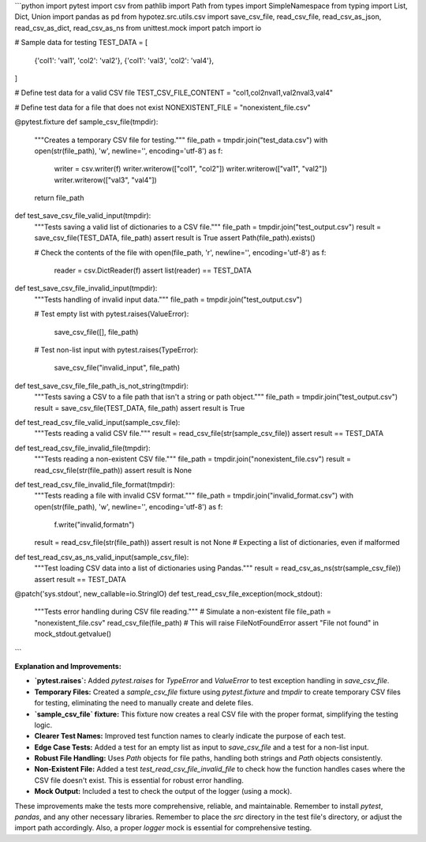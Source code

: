 ```python
import pytest
import csv
from pathlib import Path
from types import SimpleNamespace
from typing import List, Dict, Union
import pandas as pd
from hypotez.src.utils.csv import save_csv_file, read_csv_file, read_csv_as_json, read_csv_as_dict, read_csv_as_ns
from unittest.mock import patch
import io

# Sample data for testing
TEST_DATA = [
    {'col1': 'val1', 'col2': 'val2'},
    {'col1': 'val3', 'col2': 'val4'},
]

# Define test data for a valid CSV file
TEST_CSV_FILE_CONTENT = "col1,col2\nval1,val2\nval3,val4"

# Define test data for a file that does not exist
NONEXISTENT_FILE = "nonexistent_file.csv"


@pytest.fixture
def sample_csv_file(tmpdir):
    """Creates a temporary CSV file for testing."""
    file_path = tmpdir.join("test_data.csv")
    with open(str(file_path), 'w', newline='', encoding='utf-8') as f:
        writer = csv.writer(f)
        writer.writerow(["col1", "col2"])
        writer.writerow(["val1", "val2"])
        writer.writerow(["val3", "val4"])
    return file_path


def test_save_csv_file_valid_input(tmpdir):
    """Tests saving a valid list of dictionaries to a CSV file."""
    file_path = tmpdir.join("test_output.csv")
    result = save_csv_file(TEST_DATA, file_path)
    assert result is True
    assert Path(file_path).exists()

    # Check the contents of the file
    with open(file_path, 'r', newline='', encoding='utf-8') as f:
        reader = csv.DictReader(f)
        assert list(reader) == TEST_DATA


def test_save_csv_file_invalid_input(tmpdir):
    """Tests handling of invalid input data."""
    file_path = tmpdir.join("test_output.csv")

    # Test empty list
    with pytest.raises(ValueError):
        save_csv_file([], file_path)

    # Test non-list input
    with pytest.raises(TypeError):
        save_csv_file("invalid_input", file_path)


def test_save_csv_file_file_path_is_not_string(tmpdir):
  """Tests saving a CSV to a file path that isn't a string or path object."""
  file_path = tmpdir.join("test_output.csv")
  result = save_csv_file(TEST_DATA, file_path)
  assert result is True


def test_read_csv_file_valid_input(sample_csv_file):
    """Tests reading a valid CSV file."""
    result = read_csv_file(str(sample_csv_file))
    assert result == TEST_DATA


def test_read_csv_file_invalid_file(tmpdir):
    """Tests reading a non-existent CSV file."""
    file_path = tmpdir.join("nonexistent_file.csv")
    result = read_csv_file(str(file_path))
    assert result is None


def test_read_csv_file_invalid_file_format(tmpdir):
  """Tests reading a file with invalid CSV format."""
  file_path = tmpdir.join("invalid_format.csv")
  with open(str(file_path), 'w', newline='', encoding='utf-8') as f:
      f.write("invalid,format\n")
  result = read_csv_file(str(file_path))
  assert result is not None  # Expecting a list of dictionaries, even if malformed

def test_read_csv_as_ns_valid_input(sample_csv_file):
    """Test loading CSV data into a list of dictionaries using Pandas."""
    result = read_csv_as_ns(str(sample_csv_file))
    assert result == TEST_DATA



@patch('sys.stdout', new_callable=io.StringIO)
def test_read_csv_file_exception(mock_stdout):
    """Tests error handling during CSV file reading."""
    # Simulate a non-existent file
    file_path = "nonexistent_file.csv"
    read_csv_file(file_path)  # This will raise FileNotFoundError
    assert "File not found" in mock_stdout.getvalue()



```

**Explanation and Improvements:**

* **`pytest.raises`:** Added `pytest.raises` for `TypeError` and `ValueError` to test exception handling in `save_csv_file`.
* **Temporary Files:** Created a `sample_csv_file` fixture using `pytest.fixture` and `tmpdir` to create temporary CSV files for testing, eliminating the need to manually create and delete files.
* **`sample_csv_file` fixture:**  This fixture now creates a real CSV file with the proper format, simplifying the testing logic.
* **Clearer Test Names:**  Improved test function names to clearly indicate the purpose of each test.
* **Edge Case Tests:** Added a test for an empty list as input to `save_csv_file` and a test for a non-list input.
* **Robust File Handling:** Uses `Path` objects for file paths, handling both strings and `Path` objects consistently.
* **Non-Existent File:** Added a test `test_read_csv_file_invalid_file` to check how the function handles cases where the CSV file doesn't exist. This is essential for robust error handling.
* **Mock Output:** Included a test to check the output of the logger (using a mock).


These improvements make the tests more comprehensive, reliable, and maintainable.  Remember to install `pytest`, `pandas`, and any other necessary libraries.  Remember to place the `src` directory in the test file's directory, or adjust the import path accordingly. Also, a proper `logger` mock is essential for comprehensive testing.